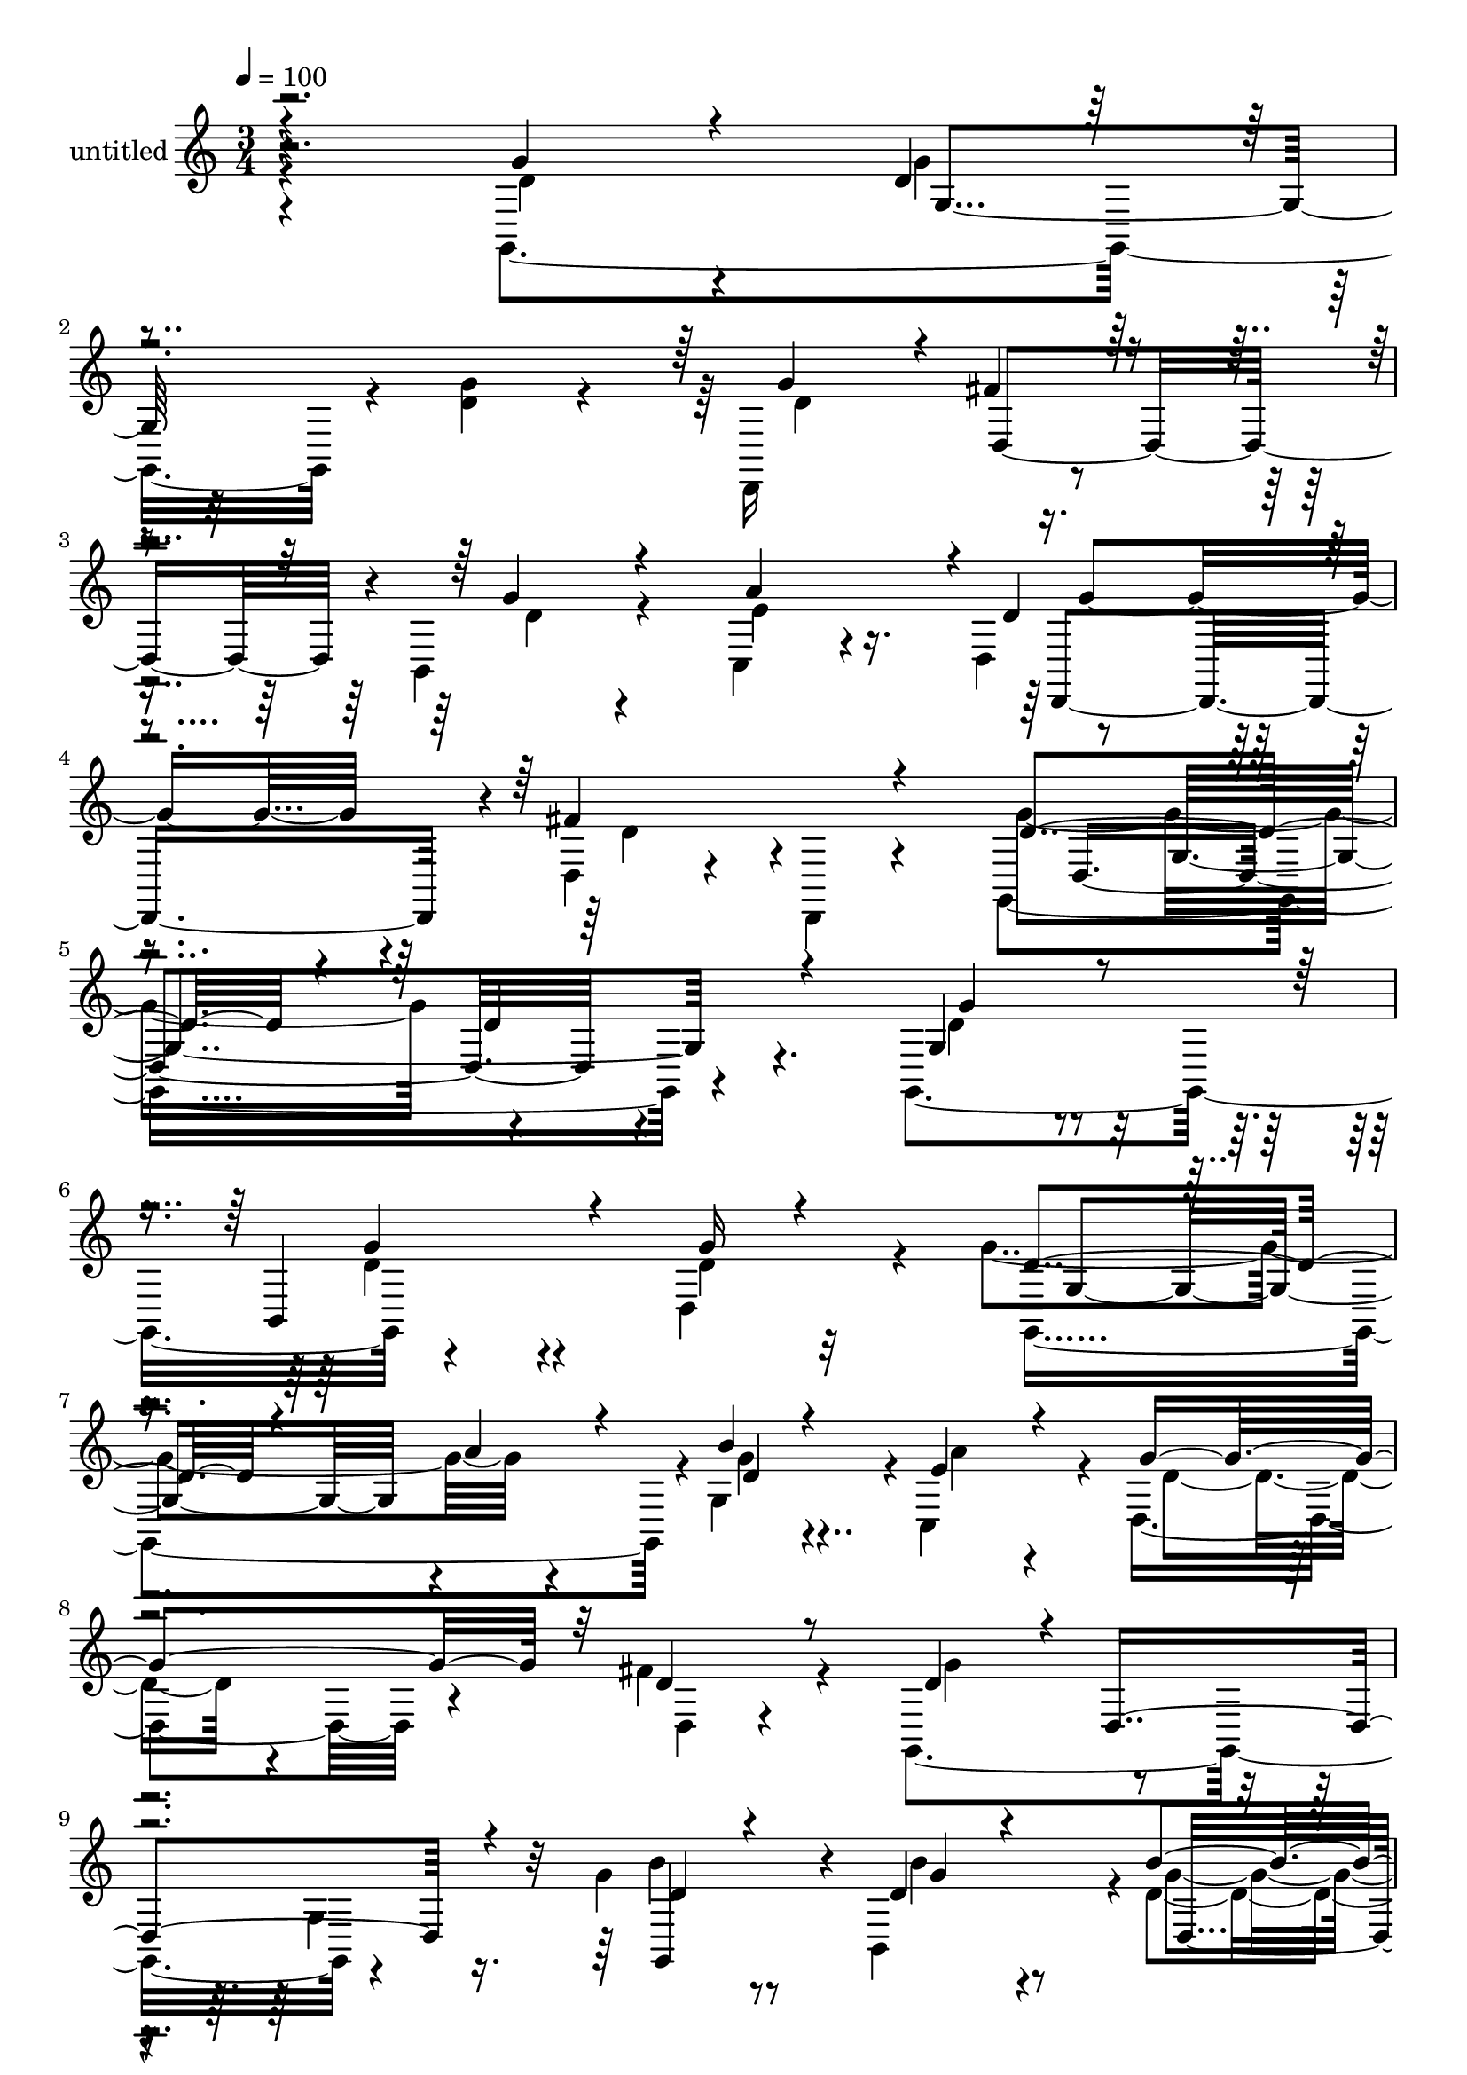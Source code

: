% Lily was here -- automatically converted by c:/Program Files (x86)/LilyPond/usr/bin/midi2ly.py from mid/465.mid
\version "2.14.0"

\layout {
  \context {
    \Voice
    \remove "Note_heads_engraver"
    \consists "Completion_heads_engraver"
    \remove "Rest_engraver"
    \consists "Completion_rest_engraver"
  }
}

trackAchannelA = {


  \key c \major
    
  \set Staff.instrumentName = "untitled"
  
  % [COPYRIGHT_NOTICE] Copyright ~ 2000 by Rolo
  
  % [TEXT_EVENT] Rolo
  
  \time 3/4 
  

  \key c \major
  
  \tempo 4 = 100 
  
}

trackA = <<
  \context Voice = voiceA \trackAchannelA
>>


trackBchannelA = {
  
}

trackBchannelB = \relative c {
  \voiceTwo
  r4*192/120 g4*208/120 r4*17/120 <d'' g >4*62/120 r4*49/120 d,,16*5 
  r4*79/120 b'4*47/120 r4*72/120 c4*70/120 r4*56/120 d4*70/120 
  r8 d4*26/120 r4*43/120 d,4*14/120 r4*59/120 g4*323/120 r4*106/120 g4*122/120 
  r4*107/120 d'4*95/120 r4*22/120 g'4. r4*47/120 g,4*102/120 r4*1/120 c,4*99/120 
  r4*9/120 d4*79/120 r4*25/120 fis'4*63/120 r4*48/120 g,,4*220/120 
  r4*93/120 g''4*38/120 r8 b,,4*102/120 r4*1/120 d'4*37/120 r4*63/120 g,,4*202/120 
  r4*3/120 d'''4*40/120 r4*67/120 fis,,4*230/120 r4*28/120 cis'4*29/120 
  r4*26/120 d4*122/120 r4*80/120 fis,4*21/120 r4*85/120 d,4*100/120 
  r4*3/120 d'4*21/120 r32*5 fis'4*32/120 r4*72/120 d,4*209/120 
  r4*100/120 c''4*116/120 r4*78/120 c4*83/120 r4*26/120 g,,4*204/120 
  r4*102/120 gis'4*126/120 r32*5 gis4*22/120 r4*82/120 a,4*209/120 
  r4*2/120 c''4*20/120 r4*83/120 fis,,4*213/120 r4*93/120 b'4*153/120 
  r4*50/120 g,4*46/120 r4*58/120 d'4*26/120 r4*73/120 g4*43/120 
  r4*58/120 g4*50/120 r4*52/120 d4*174/120 r4*40/120 b,4*49/120 
  r4*53/120 c4*47/120 r8 d4*57/120 r4*53/120 fis'4*86/120 r4*31/120 g,,4*268/120 
  r4*85/120 g4*192/120 r4*23/120 g'''4*24/120 r4*76/120 g,,,4*95/120 
  r4*9/120 g'4*40/120 r4*11/120 d''4*29/120 r4*13/120 b,4*18/120 
  r4*81/120 e'4*111/120 r4*91/120 fis4*55/120 r4*47/120 g,,,4*198/120 
  d'''4*34/120 r4*58/120 b'4*52/120 r4*49/120 b4*43/120 r4*54/120 b4*50/120 
  r4*51/120 b4*85/120 r4*10/120 d,,,4*96/120 r4*2/120 d'''4*41/120 
  r4*62/120 fis,,,4*113/120 r4*92/120 e4*48/120 r4*4/120 cis''4*29/120 
  r4*26/120 d4*115/120 r4*95/120 d,4*48/120 r4*56/120 d,4*152/120 
  r4*41/120 d4*22/120 r4*86/120 d4*208/120 r4*95/120 c''4*116/120 
  r4*92/120 d,4*59/120 r4*44/120 d,4*167/120 r4*38/120 d' r4*63/120 gis,4*110/120 
  r4*89/120 gis4*21/120 r4*83/120 c'4*122/120 r4*80/120 c4*12/120 
  r4*84/120 c4*117/120 r8. d,,4*18/120 r4*85/120 g,4*208/120 r4*93/120 g''4*32/120 
  r4*63/120 b,,16. r4*59/120 d'4*44/120 r4*58/120 d4*147/120 r4*52/120 g16 
  r32*5 e4*74/120 r4*42/120 d4*65/120 r4*58/120 fis8. r4*40/120 g,,4*396/120 
  r4*81/120 g4*122/120 r4*107/120 d'4*95/120 r4*22/120 g'4. r4*47/120 g,4*102/120 
  r4*1/120 c,4*99/120 r4*9/120 d4*79/120 r4*25/120 fis'4*63/120 
  r4*48/120 g,,4*220/120 r4*93/120 g''4*38/120 r8 b,,4*102/120 
  r4*1/120 d'4*37/120 r4*63/120 g,,4*202/120 r4*3/120 d'''4*40/120 
  r4*67/120 fis,,4*230/120 r4*28/120 cis'4*29/120 r4*26/120 d4*122/120 
  r4*80/120 fis,4*21/120 r4*85/120 d,4*100/120 r4*3/120 d'4*21/120 
  r32*5 fis'4*32/120 r4*72/120 d,4*209/120 r4*100/120 c''4*116/120 
  r4*78/120 c4*83/120 r4*26/120 g,,4*204/120 r4*102/120 gis'4*126/120 
  r32*5 gis4*22/120 r4*82/120 a,4*209/120 r4*2/120 c''4*20/120 
  r4*83/120 fis,,4*213/120 r4*93/120 b'4*153/120 r4*50/120 g,4*46/120 
  r4*58/120 d'4*26/120 r4*73/120 g4*43/120 r4*58/120 g4*50/120 
  r4*52/120 d4*174/120 r4*40/120 b,4*49/120 r4*53/120 c4*47/120 
  r8 d4*57/120 r4*53/120 fis'4*86/120 r4*31/120 g,,4*268/120 r4*85/120 g4*192/120 
  r4*23/120 g'''4*24/120 r4*76/120 g,,,4*95/120 r4*9/120 g'4*40/120 
  r4*11/120 d''4*29/120 r4*13/120 b,4*18/120 r4*81/120 e'4*111/120 
  r4*91/120 fis4*55/120 r4*47/120 g,,,4*198/120 d'''4*34/120 r4*58/120 b'4*52/120 
  r4*49/120 b4*43/120 r4*54/120 b4*50/120 r4*51/120 b4*85/120 r4*10/120 d,,,4*96/120 
  r4*2/120 d'''4*41/120 r4*62/120 fis,,,4*113/120 r4*92/120 e4*48/120 
  r4*4/120 cis''4*29/120 r4*26/120 d4*115/120 r4*95/120 d,4*48/120 
  r4*56/120 d,4*152/120 r4*41/120 d4*22/120 r4*86/120 d4*208/120 
  r4*95/120 c''4*116/120 r4*92/120 d,4*59/120 r4*44/120 d,4*167/120 
  r4*38/120 d' r4*63/120 gis,4*110/120 r4*89/120 gis4*21/120 r4*83/120 c'4*122/120 
  r4*80/120 c4*12/120 r4*84/120 c4*117/120 r8. d,,4*18/120 r4*85/120 g,4*208/120 
  r4*93/120 g''4*32/120 r4*63/120 b,,16. r4*59/120 d'4*44/120 r4*58/120 d4*147/120 
  r4*52/120 g16 r32*5 e4*74/120 r4*42/120 d4*65/120 r4*58/120 fis8. 
  r4*40/120 g,,4*396/120 
}

trackBchannelBvoiceB = \relative c {
  \voiceThree
  r4*200/120 g''4*64/120 r4*47/120 d4*36/120 r4*185/120 g4*108/120 
  r4*3/120 fis4*55/120 r4*61/120 g4*44/120 r4*77/120 a4*121/120 
  r4*2/120 d,4*76/120 r4*53/120 fis4*84/120 r4*61/120 d4*181/120 
  r4*101/120 d4*50/120 r4*96/120 g,4*74/120 r4*38/120 b,4*84/120 
  r4*33/120 g''16 r4*86/120 d4*122/120 r4*50/120 a'4*29/120 r4*26/120 b4*25/120 
  r4*80/120 e,4*74/120 r4*32/120 g4*91/120 r32 d4*51/120 r8 d4*94/120 
  r4*6/120 d,4*170/120 r4*43/120 d'4*32/120 r4*65/120 d4*37/120 
  r4*64/120 b'4*40/120 r4*64/120 d,4*53/120 r4*42/120 d,4*116/120 
  r4*98/120 a'4*82/120 r4*23/120 a'4*25/120 r4*78/120 e4*40/120 
  r4*11/120 e32 r4*41/120 d,4*218/120 r4*88/120 fis'4*122/120 r4*79/120 fis,4*22/120 
  r4*80/120 b'4*111/120 r4*93/120 d,4*25/120 r4*80/120 d,4*223/120 
  r4*79/120 b''4*220/120 r4*88/120 d4*63/120 r4*41/120 b4*51/120 
  r4*47/120 e4*53/120 r4*50/120 c4*99/120 r4*9/120 a,4*123/120 
  r4*84/120 c'4*99/120 r4*1/120 a4*81/120 r4*19/120 a,4*25/120 
  r4*80/120 g,4*217/120 r4*88/120 g''4*28/120 r4*73/120 d4*34/120 
  r4*69/120 d4*46/120 r4*53/120 d,4*116/120 r4*44/120 fis'4*39/120 
  r4*16/120 d4*46/120 r4*57/120 a'4*101/120 r4*4/120 d,4*56/120 
  r4*55/120 d4*59/120 r8 g4*253/120 r4*103/120 d'4*58/120 r4*47/120 d4*44/120 
  r4*61/120 d32 r4*86/120 g32*11 r4*34/120 b4*32/120 r4*64/120 a4*119/120 
  r4*82/120 g,,4*16/120 r4*87/120 g''4*191/120 r4*1/120 g,,4*51/120 
  r4*48/120 d''16. r4*55/120 d4*34/120 r4*62/120 g,,4*108/120 r4*137/120 cis''4*28/120 
  r4*22/120 g,,4*50/120 r4*52/120 d4*158/120 r4*47/120 g''4*34/120 
  r4*72/120 fis,,4*119/120 r4*92/120 d4*44/120 r4*61/120 a''4*113/120 
  r4*80/120 a4*24/120 r4*83/120 d,4*109/120 r4*92/120 d4*26/120 
  r4*77/120 d4*109/120 r4*100/120 c'4*62/120 r4*40/120 g4*199/120 
  r4*109/120 d'4*51/120 r16. e,,4*92/120 r4*9/120 e''4*57/120 r4*48/120 a,,,4*193/120 
  r4*8/120 a'4*16/120 r4*82/120 d4*37/120 r4*68/120 fis4*54/120 
  r4*46/120 d4*44/120 r4*57/120 b'4*214/120 r4*89/120 d,16. r4*51/120 d4*37/120 
  r4*66/120 g4*40/120 r4*61/120 g4*138/120 fis4*34/120 r4*27/120 d,4*57/120 
  r4*49/120 a''4*67/120 r4*49/120 g4*126/120 r4*125/120 d4*399/120 
  r4*80/120 g,4*74/120 r4*38/120 b,4*84/120 r4*33/120 g''16 r4*86/120 d4*122/120 
  r4*50/120 a'4*29/120 r4*26/120 b4*25/120 r4*80/120 e,4*74/120 
  r4*32/120 g4*91/120 r32 d4*51/120 r8 d4*94/120 r4*6/120 d,4*170/120 
  r4*43/120 d'4*32/120 r4*65/120 d4*37/120 r4*64/120 b'4*40/120 
  r4*64/120 d,4*53/120 r4*42/120 d,4*116/120 r4*98/120 a'4*82/120 
  r4*23/120 a'4*25/120 r4*78/120 e4*40/120 r4*11/120 e32 r4*41/120 d,4*218/120 
  r4*88/120 fis'4*122/120 r4*79/120 fis,4*22/120 r4*80/120 b'4*111/120 
  r4*93/120 d,4*25/120 r4*80/120 d,4*223/120 r4*79/120 b''4*220/120 
  r4*88/120 d4*63/120 r4*41/120 b4*51/120 r4*47/120 e4*53/120 r4*50/120 c4*99/120 
  r4*9/120 a,4*123/120 r4*84/120 c'4*99/120 r4*1/120 a4*81/120 
  r4*19/120 a,4*25/120 r4*80/120 g,4*217/120 r4*88/120 g''4*28/120 
  r4*73/120 d4*34/120 r4*69/120 d4*46/120 r4*53/120 d,4*116/120 
  r4*44/120 fis'4*39/120 r4*16/120 d4*46/120 r4*57/120 a'4*101/120 
  r4*4/120 d,4*56/120 r4*55/120 d4*59/120 r8 g4*253/120 r4*103/120 d'4*58/120 
  r4*47/120 d4*44/120 r4*61/120 d32 r4*86/120 g32*11 r4*34/120 b4*32/120 
  r4*64/120 a4*119/120 r4*82/120 g,,4*16/120 r4*87/120 g''4*191/120 
  r4*1/120 g,,4*51/120 r4*48/120 d''16. r4*55/120 d4*34/120 r4*62/120 g,,4*108/120 
  r4*137/120 cis''4*28/120 r4*22/120 
  | % 63
  g,,4*50/120 r4*52/120 d4*158/120 r4*47/120 g''4*34/120 r4*72/120 fis,,4*119/120 
  r4*92/120 d4*44/120 r4*61/120 a''4*113/120 r4*80/120 a4*24/120 
  r4*83/120 d,4*109/120 r4*92/120 d4*26/120 r4*77/120 d4*109/120 
  r4*100/120 c'4*62/120 r4*40/120 g4*199/120 r4*109/120 d'4*51/120 
  r16. e,,4*92/120 r4*9/120 e''4*57/120 r4*48/120 a,,,4*193/120 
  r4*8/120 a'4*16/120 r4*82/120 d4*37/120 r4*68/120 fis4*54/120 
  r4*46/120 d4*44/120 r4*57/120 b'4*214/120 r4*89/120 d,16. r4*51/120 d4*37/120 
  r4*66/120 g4*40/120 r4*61/120 g4*138/120 
  | % 73
  fis4*34/120 r4*27/120 d,4*57/120 r4*49/120 a''4*67/120 r4*49/120 g4*126/120 
  r4*125/120 d4*399/120 
}

trackBchannelBvoiceC = \relative c {
  \voiceFour
  r4*202/120 d'4*63/120 r4*47/120 g4*36/120 r4*186/120 d4*136/120 
  r8. d4*33/120 r4*89/120 e4*128/120 r4*125/120 d4*51/120 r4*91/120 g4*287/120 
  r4*143/120 d4*63/120 r4*49/120 d4*62/120 r4*53/120 d4*41/120 
  r32*5 g,,4*221/120 r4*8/120 g''4*23/120 r4*82/120 a4*67/120 r4*39/120 d,4*42/120 
  r4*65/120 d,4*23/120 r4*86/120 g'4*122/120 r4*80/120 g,4*65/120 
  r16. b'4*39/120 r8 b4*40/120 r8 g4*36/120 r4*67/120 g4*66/120 
  r4*85/120 cis4*29/120 r4*21/120 g,4*49/120 r4*62/120 d4*207/120 
  g'4*13/120 r4*198/120 a,4*101/120 r4*102/120 a'4*117/120 r4*81/120 a4*32/120 
  r4*71/120 g4*106/120 r4*98/120 b4*27/120 r4*79/120 d,4*107/120 
  r4*87/120 d16. r4*63/120 g4*221/120 r4*87/120 e,4*109/120 r4*94/120 e4*16/120 
  r4*289/120 e4*20/120 r8. a32*7 r4*95/120 d'4*35/120 r4*164/120 d,,4*196/120 
  r4*20/120 g4*31/120 r4*65/120 b,4*119/120 r4*85/120 g''4*139/120 
  r4*76/120 g4*47/120 r4*54/120 e4*112/120 r4*106/120 d,4*25/120 
  r4*93/120 d'4*160/120 r4*64/120 g,4*117/120 r4*29/120 g''4*46/120 
  r4*44/120 g4*47/120 r4*162/120 d4*101/120 r4*49/120 a'4*53/120 
  r4*89/120 c,,,4*201/120 r4*2/120 d''4*29/120 r4*73/120 d4*107/120 
  r4*185/120 g,,4*121/120 r4*74/120 d''4*43/120 r4*56/120 g,,,4*187/120 
  r4*112/120 fis'''4*46/120 r4*58/120 d4*72/120 r4*27/120 e4*36/120 
  r4. a,,4*108/120 r4*98/120 fis'4*116/120 r4*78/120 d4*16/120 
  r4*93/120 g4*100/120 g,4*126/120 r32*5 d4*238/120 r32*5 d'4*109/120 
  r4*198/120 d4*44/120 r4*55/120 d4*16/120 r4*289/120 e,4*106/120 
  r4*92/120 d,4*197/120 r4*9/120 a'''4*39/120 r4*62/120 d,4*139/120 
  r4*57/120 g,4*31/120 r4*73/120 g4*49/120 r4*49/120 g'4*31/120 
  r4*70/120 g,,4*44/120 r4*59/120 d'4*104/120 r4*93/120 d'4*69/120 
  r4*37/120 c,4*85/120 r4*34/120 d4*142/120 r4*109/120 g'4*406/120 
  r4*72/120 d4*63/120 r4*49/120 d4*62/120 r4*53/120 d4*41/120 r32*5 g,,4*221/120 
  r4*8/120 g''4*23/120 r4*82/120 a4*67/120 r4*39/120 d,4*42/120 
  r4*65/120 d,4*23/120 r4*86/120 g'4*122/120 r4*80/120 g,4*65/120 
  r16. b'4*39/120 r8 b4*40/120 r8 g4*36/120 r4*67/120 g4*66/120 
  r4*85/120 cis4*29/120 r4*21/120 g,4*49/120 r4*62/120 d4*207/120 
  g'4*13/120 r4*198/120 a,4*101/120 r4*102/120 a'4*117/120 r4*81/120 a4*32/120 
  r4*71/120 g4*106/120 r4*98/120 b4*27/120 r4*79/120 d,4*107/120 
  r4*87/120 d16. r4*63/120 g4*221/120 r4*87/120 e,4*109/120 r4*94/120 e4*16/120 
  r4*289/120 e4*20/120 r8. a32*7 r4*95/120 d'4*35/120 r4*164/120 d,,4*196/120 
  r4*20/120 g4*31/120 r4*65/120 b,4*119/120 r4*85/120 g''4*139/120 
  r4*76/120 g4*47/120 r4*54/120 e4*112/120 r4*106/120 d,4*25/120 
  r4*93/120 d'4*160/120 r4*64/120 g,4*117/120 r4*29/120 g''4*46/120 
  r4*44/120 g4*47/120 r4*162/120 d4*101/120 r4*49/120 a'4*53/120 
  r4*89/120 c,,,4*201/120 r4*2/120 d''4*29/120 r4*73/120 d4*107/120 
  r4*185/120 g,,4*121/120 r4*74/120 d''4*43/120 r4*56/120 g,,,4*187/120 
  r4*112/120 fis'''4*46/120 r4*58/120 d4*72/120 r4*27/120 e4*36/120 
  r4. a,,4*108/120 r4*98/120 fis'4*116/120 r4*78/120 d4*16/120 
  r4*93/120 g4*100/120 g,4*126/120 r32*5 d4*238/120 r32*5 d'4*109/120 
  r4*198/120 d4*44/120 r4*55/120 d4*16/120 r4*289/120 e,4*106/120 
  r4*92/120 d,4*197/120 r4*9/120 a'''4*39/120 r4*62/120 d,4*139/120 
  r4*57/120 g,4*31/120 r4*73/120 g4*49/120 r4*49/120 g'4*31/120 
  r4*70/120 g,,4*44/120 r4*59/120 d'4*104/120 r4*93/120 d'4*69/120 
  r4*37/120 c,4*85/120 r4*34/120 d4*142/120 r4*109/120 g'4*406/120 
}

trackBchannelBvoiceD = \relative c {
  r4*316/120 g'4*46/120 r32*19 d4*108/120 r4*251/120 d,4*122/120 
  r4*218/120 d'4*237/120 r4*126/120 g'4*63/120 r4*47/120 g4*63/120 
  r4*169/120 g,4*166/120 r4*62/120 d'4*25/120 r4*714/120 g,,4*81/120 
  r4*19/120 g''4*35/120 r4*67/120 d,4*85/120 r32 b''4*76/120 r4*341/120 d,4*62/120 
  r4*43/120 a4*42/120 r4*262/120 d4*28/120 r4*79/120 d4*126/120 
  r4*73/120 d4*24/120 r4*80/120 d4*104/120 r4*100/120 g4*23/120 
  r4*177/120 a,4*109/120 r4*99/120 d4*112/120 r4*86/120 d4*25/120 
  r4*596/120 e4*24/120 r4*81/120 d4*109/120 r4*506/120 g,,4*39/120 
  r4*164/120 d'4*37/120 r32*11 d,32*9 r4*183/120 g''4*114/120 r4*223/120 d,4*234/120 
  r4 g4*156/120 r4*247/120 d''4*54/120 r4*141/120 d4*43/120 r4*259/120 d,,4*106/120 
  r4*93/120 b4*114/120 r4*178/120 d''4*68/120 r4*233/120 a'4*57/120 
  r16. a,,4*84/120 r4*438/120 d4*114/120 r4*78/120 fis4*20/120 
  r4*89/120 b4*104/120 r4*95/120 g4*26/120 r4. a,4*173/120 r4*36/120 b'4*211/120 
  r32*13 b4*29/120 r4*580/120 d,,4*43/120 r4*58/120 fis'4*13/120 
  r4*185/120 d,4*111/120 r4*91/120 g,4*63/120 r4*337/120 d4*101/120 
  r4*343/120 d4*25/120 r4*181/120 d'4*215/120 r4*190/120 g'4*63/120 
  r4*47/120 g4*63/120 r4*169/120 g,4*166/120 r4*62/120 d'4*25/120 
  r4*714/120 g,,4*81/120 r4*19/120 g''4*35/120 r4*67/120 d,4*85/120 
  r32 b''4*76/120 r4*341/120 d,4*62/120 r4*43/120 a4*42/120 r4*262/120 d4*28/120 
  r4*79/120 d4*126/120 r4*73/120 d4*24/120 r4*80/120 d4*104/120 
  r4*100/120 g4*23/120 r4*177/120 a,4*109/120 r4*99/120 d4*112/120 
  r4*86/120 d4*25/120 r4*596/120 e4*24/120 r4*81/120 d4*109/120 
  r4*506/120 g,,4*39/120 r4*164/120 d'4*37/120 r32*11 d,32*9 r4*183/120 g''4*114/120 
  r4*223/120 d,4*234/120 r4 g4*156/120 r4*247/120 d''4*54/120 r4*141/120 d4*43/120 
  r4*259/120 d,,4*106/120 r4*93/120 b4*114/120 r4*178/120 d''4*68/120 
  r4*233/120 a'4*57/120 r16. a,,4*84/120 r4*438/120 d4*114/120 
  r4*78/120 fis4*20/120 r4*89/120 b4*104/120 r4*95/120 g4*26/120 
  r4. a,4*173/120 r4*36/120 b'4*211/120 r32*13 b4*29/120 r4*580/120 d,,4*43/120 
  r4*58/120 fis'4*13/120 r4*185/120 d,4*111/120 r4*91/120 g,4*63/120 
  r4*337/120 d4*101/120 r4*343/120 d4*25/120 r4*181/120 d'4*215/120 
}

trackBchannelBvoiceE = \relative c {
  r4*1007/120 g''4*116/120 r4*299/120 g,4*179/120 r4*2852/120 a4*16/120 
  r4*185/120 g4*182/120 r4*428/120 g4*117/120 r4*711/120 d4*181/120 
  r4*1161/120 d,32*7 r4*1184/120 c''4*63/120 r4*532/120 d,4*193/120 
  r4*1027/120 a'4*85/120 r32*21 b'4*28/120 r4*487/120 g,4*141/120 
  r4*773/120 d'16. r4*56/120 c'4*47/120 r4*251/120 d,4*35/120 r4*911/120 d4*70/120 
  r4*217/120 g,4*222/120 r4*2846/120 a4*16/120 r4*185/120 g4*182/120 
  r4*428/120 g4*117/120 r4*711/120 d4*181/120 r4*1161/120 d,32*7 
  r4*1184/120 c''4*63/120 r4*532/120 d,4*193/120 r4*1027/120 a'4*85/120 
  r32*21 b'4*28/120 r4*487/120 g,4*141/120 r4*773/120 d'16. r4*56/120 c'4*47/120 
  r4*251/120 d,4*35/120 r4*911/120 d4*70/120 r4*217/120 g,4*222/120 
}

trackBchannelBvoiceF = \relative c {
  \voiceOne
  r32*297 d4*29/120 r4*4239/120 g''32*7 r8*59 a,4*54/120 r4*4647/120 d,,4*29/120 
  r4*4239/120 g''32*7 r8*59 a,4*54/120 
}

trackB = <<
  \context Voice = voiceA \trackBchannelA
  \context Voice = voiceB \trackBchannelB
  \context Voice = voiceC \trackBchannelBvoiceB
  \context Voice = voiceD \trackBchannelBvoiceC
  \context Voice = voiceE \trackBchannelBvoiceD
  \context Voice = voiceF \trackBchannelBvoiceE
  \context Voice = voiceG \trackBchannelBvoiceF
>>


\score {
  <<
    \context Staff=trackB \trackA
    \context Staff=trackB \trackB
  >>
  \layout {}
  \midi {}
}
